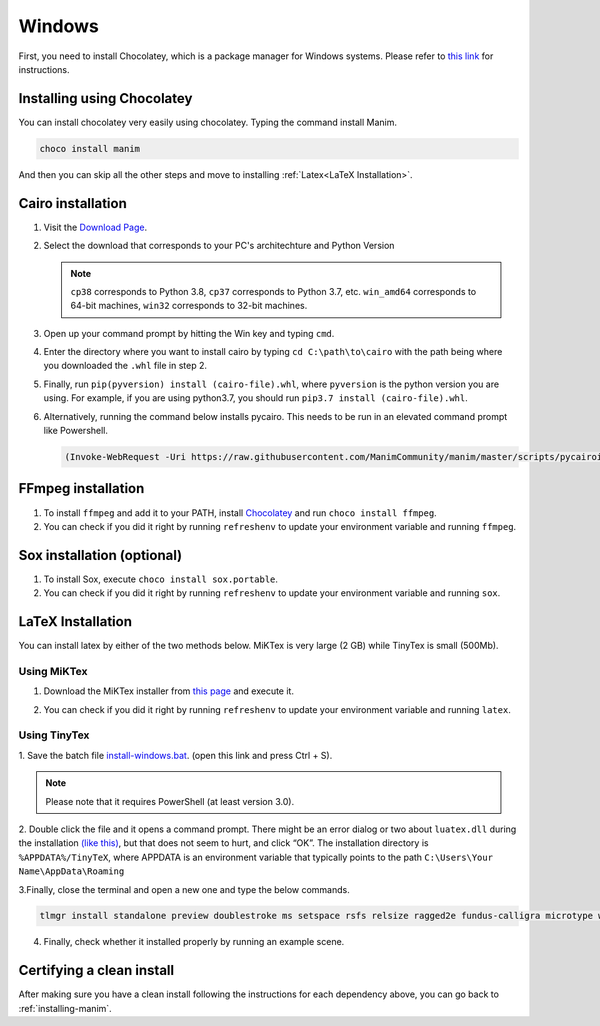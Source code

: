 Windows
=======

First, you need to install Chocolatey, which is a package manager for Windows
systems.  Please refer to `this link <https://chocolatey.org/install>`_ for
instructions.

Installing using Chocolatey
***************************

You can install chocolatey very easily using chocolatey. Typing the command install Manim.

.. code-block:: powershell

      choco install manim
      
And then you can skip all the other steps and move to installing :ref:`Latex<LaTeX Installation>`.

Cairo installation
******************

1. Visit the `Download Page
   <https://www.lfd.uci.edu/~gohlke/pythonlibs/#pycairo>`_.

2. Select the download that corresponds to your PC's architechture and Python
   Version

   .. image:: ../_static/windows_cairo.png
       :align: center
       :width: 400px
       :alt: windows cairo download page

   .. note:: ``cp38`` corresponds to Python 3.8, ``cp37`` corresponds to Python
             3.7, etc. ``win_amd64`` corresponds to 64-bit machines, ``win32``
             corresponds to 32-bit machines.

3. Open up your command prompt by hitting the Win key and typing ``cmd``.

4. Enter the directory where you want to install cairo by typing ``cd
   C:\path\to\cairo`` with the path being where you downloaded the ``.whl``
   file in step 2.

5. Finally, run ``pip(pyversion) install (cairo-file).whl``, where
   ``pyversion`` is the python version you are using.  For example, if you are
   using python3.7, you should run ``pip3.7 install (cairo-file).whl``.


6. Alternatively, running the command below installs pycairo.  This needs to be
   run in an elevated command prompt like Powershell.

   .. code-block:: bash

      (Invoke-WebRequest -Uri https://raw.githubusercontent.com/ManimCommunity/manim/master/scripts/pycairoinstall.py -UseBasicParsing).Content | py -3


FFmpeg installation
*******************

1. To install ``ffmpeg`` and add it to your PATH, install `Chocolatey
   <https://chocolatey.org/>`_ and run ``choco install ffmpeg``.

2. You can check if you did it right by running ``refreshenv`` to update your
   environment variable and running ``ffmpeg``.


Sox installation (optional)
***************************

1. To install Sox, execute ``choco install sox.portable``.

2. You can check if you did it right by running ``refreshenv`` to update your
   environment variable and running ``sox``.

LaTeX Installation
******************
You can install latex by either of the two methods below. MiKTex is very large (2 GB) while TinyTex is small  (500Mb).

Using MiKTex
------------
1. Download the MiKTex installer from `this page
   <https://miktex.org/download>`_ and execute it.

   .. image:: ../_static/windows_miktex.png
       :align: center
       :width: 500px
       :alt: windows latex download page

2. You can check if you did it right by running ``refreshenv`` to update your
   environment variable and running ``latex``.

Using TinyTex
-------------

1. Save the batch file `install-windows.bat
<https://yihui.org/gh/tinytex/tools/install-windows.bat>`_. (open this link and press Ctrl + S).

.. note:: Please note that it requires PowerShell (at least version 3.0).

2. Double click the file and it opens a command prompt. There might be an error
dialog or two about ``luatex.dll`` during the installation `(like this)
<https://db.yihui.org/images/install-tl-win-lua.png>`_, but that does not seem to hurt, and click “OK”. The installation directory is ``%APPDATA%/TinyTeX``, where APPDATA is an environment variable that typically points to the path ``C:\Users\Your Name\AppData\Roaming``

3.Finally, close the terminal and open a new one and type the below commands.

.. code-block:: bash

      tlmgr install standalone preview doublestroke ms setspace rsfs relsize ragged2e fundus-calligra microtype wasysym physics dvisvgm jknapltx wasy cm-super babel-english

4. Finally, check whether it installed properly by running an example scene.

Certifying a clean install
**************************

After making sure you have a clean install following the instructions for each
dependency above, you can go back to :ref:`installing-manim`.
